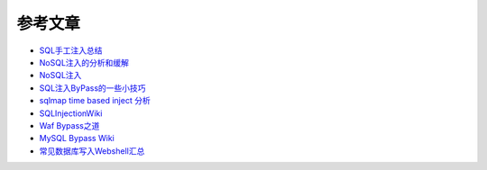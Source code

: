 参考文章
========================================

- `SQL手工注入总结 <https://mp.weixin.qq.com/s/EpefTBRH0me1t1KHCtK_7A>`_
- `NoSQL注入的分析和缓解 <http://www.yunweipai.com/archives/14084.html>`_
- `NoSQL注入 <https://mp.weixin.qq.com/s/tG874LNTIdiN7MPtO-hovA>`_
- `SQL注入ByPass的一些小技巧 <https://mp.weixin.qq.com/s/fSBZPkO0-HNYfLgmYWJKCg>`_
- `sqlmap time based inject 分析 <http://blog.wils0n.cn/archives/178/>`_
- `SQLInjectionWiki <https://github.com/NetSPI/SQLInjectionWiki>`_
- `Waf Bypass之道 <https://xz.aliyun.com/t/368>`_
- `MySQL Bypass Wiki <https://github.com/aleenzz/MYSQL_SQL_BYPASS_WIKI>`_
- `常见数据库写入Webshell汇总 <https://mp.weixin.qq.com/s/BucCNyCmyATdRENZp0AF2A>`_
